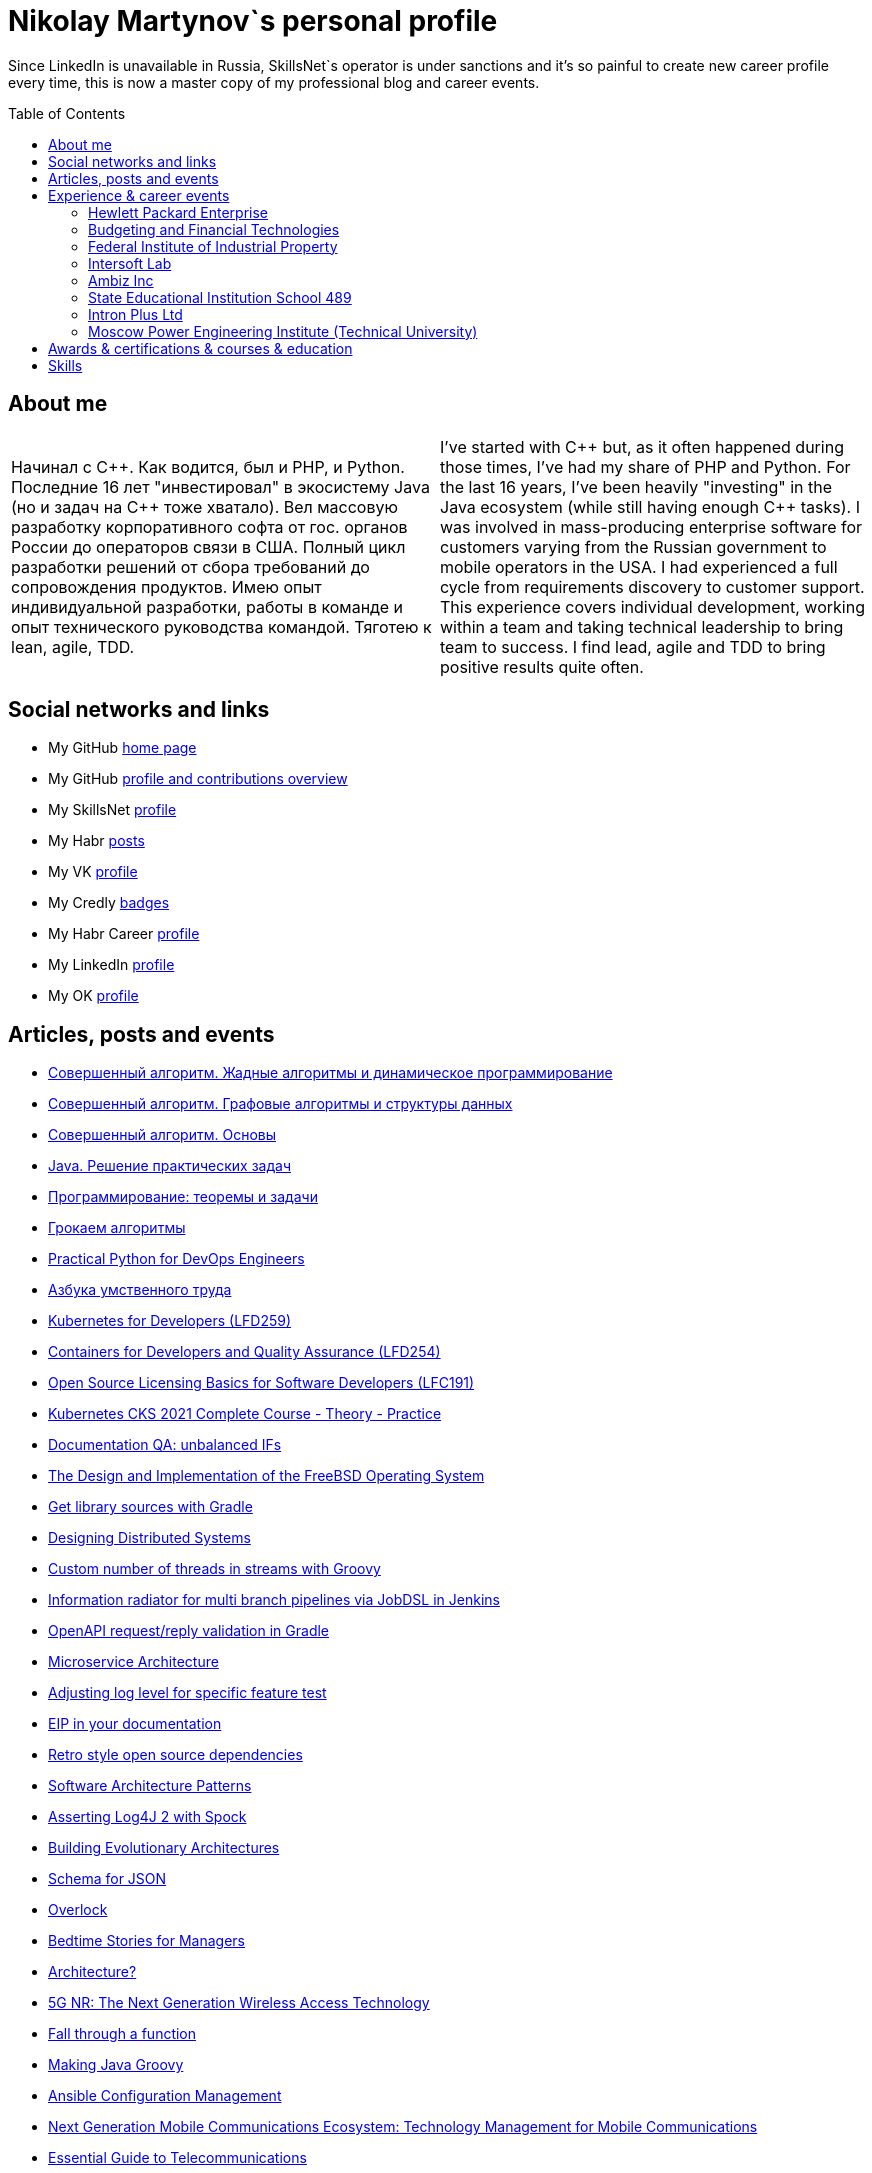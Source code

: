 :toc: macro

= Nikolay Martynov`s personal profile

Since LinkedIn is unavailable in Russia, SkillsNet`s operator is under sanctions and it's so painful to create new career profile every time, this is now a master copy of my professional blog and career events.

toc::[]

== About me

[cols=".^1a,.^1a"]
|===

|Начинал с {cpp}. Как водится, был и PHP, и Python. Последние 16 лет "инвестировал" в экосистему Java (но и задач на {cpp} тоже хватало). Вел массовую разработку корпоративного софта от гос. органов России до операторов связи в США. Полный цикл разработки решений от сбора требований до сопровождения продуктов. Имею опыт индивидуальной разработки, работы в команде и опыт технического руководства командой. Тяготею к lean, agile, TDD.
|I've started with {cpp} but, as it often happened during those times, I've had my share of PHP and Python. For the last 16 years, I've been heavily "investing" in the Java ecosystem (while still having enough {cpp} tasks). I was involved in mass-producing enterprise software for customers varying from the Russian government to mobile operators in the USA. I had experienced a full cycle from requirements discovery to customer support. This experience covers individual development, working within a team and taking technical leadership to bring team to success. I find lead, agile and TDD to bring positive results quite often.

|===

== Social networks and links

* My GitHub link:https://github.com/nikolay-martynov/profile[home page]
* My GitHub link:https://github.com/nikolay-martynov[profile and contributions overview]
* My SkillsNet link:https://skillsnet.ru/users/nikolay_s_martynov[profile]
* My Habr link:https://habr.com/ru/users/nikolaysmartynov/posts/[posts]
* My VK link:https://vk.com/nikolay.s.martynov[profile]
* My Credly link:https://www.credly.com/users/nikolay-martynov[badges]
* My Habr Career link:https://career.habr.com/nikolaysmartynov1[profile]
* My LinkedIn link:https://www.linkedin.com/in/nikolaymartynov/[profile]
* My OK link:https://ok.ru/nikolay.s.martynov[profile]

== Articles, posts and events

* link:blog/2022-06-30-Algorithms-illuminated-dynamic.adoc[Совершенный алгоритм. Жадные алгоритмы и динамическое программирование]
* link:blog/2022-06-23-Algorithms-illuminated-graph.adoc[Совершенный алгоритм. Графовые алгоритмы и структуры данных]
* link:blog/2022-06-12-Algorithms-illuminated-basics.adoc[Совершенный алгоритм. Основы]
* link:blog/2022-06-07-Java-coding-problems.adoc[Java. Решение практических задач]
* link:blog/2022-05-21-Programming-theorems-and-exercises.adoc[Программирование: теоремы и задачи]
* link:blog/2022-05-04-Grokking-algorithms.adoc[Грокаем алгоритмы]
* link:blog/2022-04-11-Practical-Python-for-DevOps-Engineers.adoc[Practical Python for DevOps Engineers]
* link:blog/2022-02-27-Азбука-умственного-труда.adoc[Азбука умственного труда]
* link:blog/2022-02-08-LFD259-Kubernetes-for-Developers.adoc[Kubernetes for Developers (LFD259)]
* link:blog/2021-10-31-Containers-for-Developers-and-Quality-Assurance-LFD254.adoc[Containers for Developers and Quality Assurance (LFD254)]
* link:blog/2021-09-08-Open-Source-Licensing-Basics-for-Software-Developers-LFC191.adoc[Open Source Licensing Basics for Software Developers (LFC191)]
* link:blog/2021-07-21-Kubernetes-CKS-2021-Complete-Course-Theory-Practice.adoc[Kubernetes CKS 2021 Complete Course - Theory - Practice]
* link:blog/2020-08-07-Documentation-QA-unbalanced-IFs.adoc[Documentation QA: unbalanced IFs]
* link:blog/2020-07-31-The-Design-and-Implementation-of-the-FreeBSD-Operating-System.adoc[The Design and Implementation of the FreeBSD Operating System]
* link:blog/2020-05-26-Get-library-sources-with-Gradle.adoc[Get library sources with Gradle]
* link:blog/2019-10-02-Designing-Distributed-Systems.adoc[Designing Distributed Systems]
* link:blog/2019-10-01-Custom-number-of-threads-in-streams-with-Groovy.adoc[Custom number of threads in streams with Groovy]
* link:blog/2019-09-06-Information-radiator-for-multi-branch-pipelines-via-JobDSL-in-Jenkins.adoc[Information radiator for multi branch pipelines via JobDSL in Jenkins]
* link:blog/2019-07-29-OpenAPI-request-reply-validation-in-Gradle.adoc[OpenAPI request/reply validation in Gradle]
* link:blog/2019-07-23-Microservice-Architecture.adoc[Microservice Architecture]
* link:blog/2019-07-19-Adjusting-log-level-for-specific-feature-test.adoc[Adjusting log level for specific feature test]
* link:blog/2019-07-06-EIP-in-your-documentation.adoc[EIP in your documentation]
* link:blog/2019-06-26-Retro-style-open-source-dependencies.adoc[Retro style open source dependencies]
* link:blog/2019-06-20-Software-Architecture-Patterns.adoc[Software Architecture Patterns]
* link:blog/2019-06-12-Asserting-Log4J-2-with-Spock.adoc[Asserting Log4J 2 with Spock]
* link:blog/2019-04-20-Building-Evolutionary-Architectures.adoc[Building Evolutionary Architectures]
* link:blog/2019-04-02-Schema-for-JSON.adoc[Schema for JSON]
* link:blog/2019-03-27-Overlock.adoc[Overlock]
* link:blog/2019-03-20-Bedtime-Stories-for-Managers.adoc[Bedtime Stories for Managers]
* link:blog/2019-02-28-Architecture.adoc[Architecture?]
* link:blog/2019-02-12-5G-NR-The-Next-Generation-Wireless-Access-Technology.adoc[5G NR: The Next Generation Wireless Access Technology]
* link:blog/2017-10-15-Fall-through-a-function.adoc[Fall through a function]
* link:blog/2017-04-06-Making-Java-Groovy.adoc[Making Java Groovy]
* link:blog/2017-03-02-Ansible-Configuration-Management.adoc[Ansible Configuration Management]
* link:blog/2017-01-25-Next-Generation-Mobile-Communications.adoc[Next Generation Mobile Communications Ecosystem: Technology Management for Mobile Communications]
* link:blog/2017-01-11-Essential-Guide-to-Telecommunications.adoc[Essential Guide to Telecommunications]
* link:blog/2016-11-03-How-to-resume-unwinding.adoc[How to resume unwinding]
* link:blog/2016-09-06-Include-libraries-in-Groovy-scripts.adoc[Include libraries in Groovy scripts]
* link:blog/2016-09-02-Cheap-natural-language-interpreter.adoc[Cheap natural language interpreter]
* link:blog/2016-08-27-How-does-dollar-do-it.adoc[How does dollar do it?]
* link:blog/2016-01-20-Digital-Entrepreneurship-Project.adoc[Digital Entrepreneurship Project]
* link:blog/2010-08-25-What-is-difference-between-synchronized-method-and-synchronized-block.adoc[What is difference between synchronized method and synchronized block?]
* link:blog/2009-10-20-Agile-Patterns-The-Technical-Cluster.adoc[Agile Patterns: The Technical Cluster]
* link:blog/2009-04-08-Scrum-practice-Part-3-Sprint.adoc[Scrum practice. Part 3: Sprint]
* link:blog/2009-03-27-Scrum-practice-Part-2-Planning.adoc[Scrum practice. Part 2: Planning]
* link:blog/2009-03-22-Scrum-practice-Part-1-Retrospective.adoc[Scrum practice. Part 1: Retrospective]
* link:blog/2009-02-03-Utility_classes_vs_Objects.adoc[Utility classes vs Objects]

== Experience & career events

=== Hewlett Packard Enterprise

[cols=".^1a,.^1a"]
|===

|Менеджер по разработке программного обеспечения (разные должности с мая 2009, больше 12 лет)

Полный цикл разработки и поддержки интеграционных решений в сфере систем эксплуатационной поддержки (Operations Support Systems) для операторов связи по всему миру (единоличное ведение всего проекта; в составе команды разработчиков; техническое руководство командой разработчиков):

- опрос заказчика, выяснение требований
- анализ имеющейся документации
- проработка и написание предложения (включая анализ реализуемости, трудоемкости и целесообразности)
- разработка технического решения (дизайн, архитектура)
- разработка плана проекта (разбиение на задачи, нормирование по трудоемкости, учет зависимостей, учет параллелизации на нескольких разработчиков)
- постановка, детализация и приемка задач
- написание кода
- рецензирование и оптимизация кода
- написание модульных тестов
- написание автоматизированных системных тестов (установочные, функциональные, нагрузочные, регрессионные, на совместимость)
- написание пользовательской документации
- обучение персонала заказчиков
- сопровождение, анализ сложных проблем, исправление дефектов, реализация улучшений, модернизация решения

Поиск, выбор, разработка, установка, настройка и поддержка инфраструктуры, используемой в технологических процессах:

- инструментарий контроля версий, инструментарий сборки, инструментарий тестирования, CI, хранение артефактов
- технологический стек и набор библиотек
- внутренние технологические инструкции
- внутренние обучающие материалы, внешние материалы для внутреннего обучения
- шаблоны
- инструментарий управления задачами и учета времени
- ферма железных и виртуальных машин в различной аппаратно-программной конфигурации

Поиск и реализация технических и организационных решений для выполнения стратегий и политик вышестоящего руководства и большой корпорации:

- аудит и безопасность внутренней инфраструктуры и продуктов
- баланс качества продуктов, стоимости их разработки и сопровождения, наличия аппаратных ресурсов, сотрудников, их навыков и знаний
- создание продуктов по новым направлениям
- соответствие индустриальным стандартам (3GPP, TMF, ITU-T, ONAP)
- юридические и экономические особенности использования библиотек с открытым кодом

Ключевые технологии и методологии: Groovy, Java, {cpp}, Bash/POSIX shell, Asciidoctor, Gradle, Maven, Autoconf/Automake, JSON, XML, XSLT, XSD, REST, SOAP, WSDL, JMS, ActiveMQ, Kafka, SNMP, plain TCP, Docker, Spring, Camel, Apache commons, CXF, Spock, Boost, Poco, Hibernate, Derby, Linux (RHEL), HP-UX, Jenkins, Nexus, GitHub, Subversion, Jira, Wekan, Titra, Scrum, Kanban, Kaizen, WORST, SAFe, TDD
|Different positions since May 2009 up to present day, more than 12 years

* Technical Lead (August 2015 - Present, more than 6 years)
+
--
Defining and implementing technology strategy in a subdivision working in the field of integration solutions for operations support systems primarily utilized by communication service providers. The goal is to make sure that business and management expectations are met by:

- Maintaining and improving teams motivation and productivity using Kaizen and WORST. Examples are use of agile development methodologies like SAFe and highly visible Kanban radiators, self-managed cross-functional teams, collective code, failure and success ownership, automatization of development processes.
- Developing or helping to develop solution and system architecture following feasibility and cost analysis in pre-sale support. This also includes design of particular application or subsystem both alone and just helping respective application architect. Results are system decomposition, more precise workload estimation, interfaces definition, selection of technologies to be applied, high level description of subsystems and algorithms to be coded, list of particular engineering tasks to be finished.
- Helping teams to resolve technological issues. Examples include suggestion of not so well-known language and tool features, alternate implementations, algorithms and tools. Sometimes an obstacle is removed by understanding and accepting a trade-off, a change in this or that characteristic of the system or part of the system.
- Developing technologically complex subsystems starting with interface definition (Javadoc); sometimes utilizing test-driven development (TDD); coding in technologies like Java, Groovy, {cpp}, Spring, Camel, Web services, XSLT; unit testing including mocking; developing automated functional and load tests in Shell, Perl, Groovy. Target platforms are mostly Unix flavors like HP-UX and Linux.
- Troubleshooting and resolving escalated support cases both by helping support teams analyze available information and sometimes by doing remote live production system debug.
--
* Technology Consultant Expert, July 2012 - August 2015 (3 years 2 months)
+
--
* As an application architect, I'm responsible for gathering requirements from customers and business stakeholders, mixing this together with constraints at hand and coming up with the solution that could be delivered as close as possible to expectations of key stakeholders within given time frame and budget. Additionally, I'm responsible for supporting sale teams and solution architects in aspects related to my area of expertise. I specialize in mediation software for OSS domain: integrating together products from HP and other systems that customers might have. I'm also responsible for supporting delivery teams as a Java and application integration technology expert.
* As a project technical lead, I'm responsible for the technical aspects of the delivery: breakdown of requirements and large feature requests into tasks, workload estimation and planning aid, development of design and test strategy, ensuring completeness of task execution and target quality level of result, solving hard technical problems and finding workarounds for obstacles that can't be completely removed, defining engineering practices and infrastructure that should be put in place for best result. In this role I'm responsible for several versions of HP OSS Open Mediation.
* As an application developer, I work on unit tests and automated functional tests; maintain continuous integration infrastructure and build/test environment; write code, technical and user documentation; investigate defect reports and maintain products. Primary technology is Java but numerous other technologies are also essential part. These include Groovy, {cpp}, Perl, UNIX shell (POSIX, HP-UX, Linux), XML/XSD/XSLT, Spring Framework, Apache Commons/Camel/ActiveMQ/CXF, Jenkins/Nexus.
* As a consultant, I'm responsible for delivering trainings and providing consulting services related to development of integration solutions.
* As a member of CTO and technology SPOC I'm responsible for implementing technology strategy in delivery center.
--
* Technology Consultant (May 2009 - July 2012, 3 years 3 months)
+
--
* Gathering and analysis of requirements from customers, development of solution architecture and design, workload estimation and aid in project planning, products update and creation including development of automated testing and documentation, solution delivery and customer consulting.
* Using broad range of technologies to develop solutions for Communications, Media and Entertainment industry targeting multiple hardware and software platforms.
--

|===

=== Budgeting and Financial Technologies

[cols=".^1a,.^1a"]
|===

|Бюджетные и финансовые технологии

Ведущий программист, октябрь 2007 - март 2009, 1 год 6 месяцев

* Доработка серверной части проприетарной платформы
* Прототипирование и разработка нового поколения серверной части
* Дизайн и реализация нового поколения клиентской части платформы (графический интерфейс, толстый клиент)
* Разработка бизнес приложений на этой платформе (анализ сценариев использования, оценка трудоемкости, написание кода, дизайн форм, проектирование базы данных, модульное тестирование, автоматизированное системное тестирование, написание встроенной и отдельно поставляемой документации пользователя)

Ключевые технологии и методологии: Java, Python, Swing, Jasper Reports, Apache Commons, Maven, Ant, JDBC, Firebird, Liquibase, Jenkins, MarathonITE, Scrum, XP
|* Senior developer (October 2007 - March 2009, 1 year 6 months)
+
--
* Refinement of current proprietary server platform (Java); prototyping next step server platform (Java, ejb3, JBoss); design and implementation of client platform (Rich Client Application) (Java, swing); development of business application (Java, Firebird); use cases review, estimation of time to develop.
* Developed and introduced into commercial operation system for automated control and management of municipal property.
--

|===

=== Federal Institute of Industrial Property

[cols=".^1a,.^1a"]
|===

|Федеральный институт промышленной собственности (структура Роспатента)

Инженер, июль 2006 - октябрь 2007, 1 год 4 месяца

- Анализ и автоматизация внутренних технологических процессов связанных с обработкой заявок на патенты и товарные знаки (разработка, документирование, обучение операторов, сопровождение)
- Разработка программного комплекса учета результатов НИОКР, участие в выездных комиссиях по контролю деятельности научных учреждений страны
- Приёмка работ подрядчиков

Ключевые технологии и методологии: Java, Swing, JDBC, Derby, ЕСПД
|* Engineer (July 2006 - October 2007, 1 year 4 months)
+
--
* Analyzing technological processes; developing software for jobs automation (Java, swing, derby); examining works performed by contractors; maintaining software and hardware systems used in technological processes; developing control and accounting system (proprietary platform).
* Developed and introduced into commercial operation software complex for jobs automation. Developed and introduced into commercial operation software for accounting results of monitoring and oversight of results of research activities.
+
[link=images/author-certificate-fips.jpg]
image:images/author-certificate-fips.jpg[Authorship certificate for software for accounting results of monitoring and oversight of results of research activities,300]
--

|===

=== Intersoft Lab

[cols=".^1a,.^1a"]
|===

|Интерсофт Лаб

Веб-программист, совместительство, январь 2005 - май 2006, 1 год 5 месяцев

- Доработка движка web портала
- Адаптирование и загрузка содержимого
- Администрирование web серверов
- Анализ и обеспечение информационной безопасности
- Разработка сопутствующего инструментария для отдела маркетинга

Ключевые технологии: Python, MySQL, HTML, CSS, Bash, Linux (Mandriva), HTTPD, ProFTPD, Snort, Tripwire, Metasploit, Nmap, NIST NVD, Secunia

|* Web developer, part time (January 2005 - May 2006, 1 year 5 months)
+
--
* Improving web portal engine (python, MySQL); adapting and deploying content to websites (HTML, CSS, Bash); administrating web servers (mandriva linux, httpd, mysqld, proftpd); analyzing and preventing security threats (nvd nist/secunia, snort, tripwire); developing accompanying software (bash, python).
--
|===

=== Ambiz Inc

[cols=".^1a,.^1a"]
|===

|Амбиз

Стажёр, совместительство, октябрь 2004 - октябрь 2005, 1 год 1 месяц

- Развитие и сопровождение движка web сайта с каталогом продукции
- Автоматизация технологических процессов (например, учет и запись звонков между клиентами и сотрудниками отдела продаж)
- Автоматизированное развертывание рабочих мест, поддержка пользователей

Ключевые технологии: PHP, {cpp}, Scheme, HTML, MySQL, WBAT, Bash, Linux (Gentoo)
|* Programmer, part time (October 2004 - October 2005, 1 year 1 month)
+
--
* Developing website (php, MySQL); developing software for business process automation (bash, {cpp}, wbat); administrating workstations (windows, gentoo linux); user support.
* Developed and introduced into commercial operation web based catalog of products. Developed and introduced into commercial operation software for recording telephone conversations with customers.
--

|===

=== State Educational Institution School 489

[cols=".^1a,.^1a"]
|===

|Школа 489

Учитель ИВТ, совместительство, сентябрь 2003 - июль 2004, 11 месяцев

- Преподавание информатики, программирования и основ микроэлектроники в старших математических классах в школе при МЭИ
|* Information and computer technology teacher, part time (September 2003 - July 2004, 11 months)
+
--
* Urgently hired to substitute regular teacher that has left the school. I was responsible for teaching 8th class students the basics of computer science including computer structure and basics of microelectronics, number systems and arithmetic coding, algorithms and programming languages.
--

|===

=== Intron Plus Ltd

[cols=".^1a,.^1a"]
|===

|Интрон Плюс

Стажёр, совместительство, сентябрь 2002 - декабрь 2003, 1 год 4 месяца

- Участие в разработке подсистемы приема, подготовки, классификации и хранения данных для программно-аппаратного комплекса снаряда-дефектоскопа для внутритрубной диагностики

Ключевые технологии: С++, Linux (Alt)
|* Junior Programmer, part time (September 2002 - December 2003, 1 year 4 months)
+
--
* Developing subsystem for data input, clustering and storage ({cpp}).
--

|===

=== Moscow Power Engineering Institute (Technical University)

[cols=".^1a,.^1a"]
|===

|Московский Энергетический Институт (технический университет)

Лаборант-стажёр, совместительство, сентябрь 2001 - август 2002, 1 год

- Разработан и введен в эксплуатацию программный комплекс учета и контроля персонифицированного потребления студентами и преподавателями расходных материалов при печати (количество тонера, количество бумаги)

Ключевые технологии: {cpp}, Bash, Linux (Alt)
|* Laboratory assistant, part time (September 2001 - August 2002, 1 year)
+
--
* Developing software ({cpp}, bash, alt linux).
* Developed and introduced into commercial operation software complex "Print server", providing control and accounting for consumption of paper and ink in multi-user environment.
--

|===

== Awards & certifications & courses & education

* link:https://www.credly.com/badges/c5d49fdb-6bb7-45cb-96e0-e78bc0290d9a[LFD259: Kubernetes for Developers]
** February 2022
** Earners of the LFD259: Kubernetes for Developers badge can containerize, host, deploy, and configure an application in a multi-node cluster. They can also define application resources and use core primitives to build, monitor and troubleshoot scalable applications in Kubernetes using a simple Python script. These candidates have experience working with network plugins, security and cloud storage, and understand the many features needed to deploy an application in a production environment.
+
image::images/lfd259-2022.png[,400]

* link:https://www.credly.com/badges/4a7895c7-c2d3-4a1e-8487-bef0e0b42688[LFD254: Containers for Developers and Quality Assurance]
** October 2021
** Earners of the LFD254: Containers for Developers and Quality Assurance badge understand the open container ecosystem and know how to run, operate and troubleshoot containers. They build container images and use tools such as Buildah, Podman and Skopeo. They know the basics of container networking and different storage concepts. They also know how to build and deploy a microservices stack with Docker Compose and how to deploy containers in production. They are familiar with Kubernetes and Tekton.
+
image::images/lfd254-2021.png[,400]

* link:https://www.credly.com/badges/5adf08ce-8d39-41ef-832a-c3ad70db04a1[LFC191: Open Source Licensing Basics for Software Developers]
** September 2021
** Earners of the LFC191: Open Source Licensing Basics for Software Developers badge possess a good working knowledge of open source licensing and compliance. They can distinguish the different types of licenses and permissions, and are able to create file notices with copyrights and licenses.
+
image::images/lfc191-2021.png[,400]

* link:https://www.udemy.com/certificate/UC-b0b7a9d6-e238-4773-a287-d0b04cab6eb8/[Kubernetes CKS 2021 Complete Course - Theory - Practice]
** July 2021
** What you'll learn:
Complete CKS preparation,
CKS full Theory and Practice
Kubernetes Security Concepts
Think from a hackers perspective
Deep technical insight into Kubernetes
+
image::images/cks-2021.jpg[,400]

* link:https://archiveprogram.github.com/[Arctic Code Vault Contributor]
** February 2020
** Contributed code to link:https://github.com/HewlettPackard/phased-table-translation[HewlettPackard/phased-table-translation] in the 2020 GitHub Archive Program

* HP Applications and Business Services Leading the Way Rock Star
** July 2013
** Silver winner in category "Highly capable & innovative"
+
image::images/2013-hp-silver-rock-star-small.png[link=images/2013-hp-silver-rock-star.png,400]

* Agile Project Management: P&G Certified Scrum Master
** August 2012
** Procter & Gamble for Hewlett-Packard
+
image::images/2012-08-29-pg-certified-scrum-master.png[link=images/Martinov_Nickolay_PG_Scrum_Certification.pdf,400]

* JB439: Red Hat JBoss Fuse with Red Hat JBoss A-MQ and Camel
** October 2012
** Red Hat® JBoss® Fuse Rapid Track (JB439) is a 5-day course that gives Java™ developers, architects, and Red Hat JBoss Fuse administrators an understanding of Red Hat JBoss Fuse, Red Hat JBoss A-MQ (Java Messaging Service broker), and Apache Camel.

* Sun Certified Programmer for the Java 2 Platform 1.4
** August 2007
** Prometric

* Moscow Power Engineering Institute (Technical University)
** 2000 - 2006
** Master of Engineering (M.Eng.)
** Information Technology
** Studied engineering and nondestructive testing specializing in usage of neural networks for analysis of data coming from magnetic and eddy current testers.
*** link:university/sa_rprop.pdf[Использование специальных методов обучения в нейросетевом классификаторе дефектов] (Публикация для журнала)
*** link:university/arcitecture.pdf[Использование объектно-ориентированного подхода при проектировании нейросетевого классификатора дефектов]  (Публикация для журнала)
*** Применение нейронных сетей для анализа дефектов (Магистерская диссертация)
link:university/magdip_pres.pdf[Презентация]
link:university/magdip_zapis.pdf[Пояснительная записка]
+
--
В работе производится анализ методики, позволяющей отстроиться от влияния
изменения   толщины   стенки   трубы   и   режима   намагничивания   при   проведении
классификации и определении параметров дефектов; методик автоматической настройки
нейронных   сетей;   методик,   позволяющих   улучшить   качество   обучения.
Продемонстрировано применение передовых подходов к разработке программных систем.
Рассмотрено строение программного комплекса, реализующего данные подходы и методики
для решения задачи определения класса дефекта и его параметров.
--
*** Определение типа и параметров дефектов труб нефте- и газопроводов с использованием нейронной сети типа многослойный персептрон  (Бакалаврская выпускная работа)
link:university/bakalavr_pres.pdf[Презентация]
link:university/bakalavr.pdf[Пояснительная записка]
+
--
В работе исследуется возможность и особенности применения
нейронной сети типа многослойный персептрон для определения типа
дефектов   труб   нефте-   и   газопроводов   по   вектору   признаков   и
определения   их   параметров.   Исследованы   особенности   применения
совмещенной (одна нейронная сеть) и раздельной (разные нейронные
сети   используются   для   определения   класса   и   подкласса)  схем
классификации. В работе даны рекомендации по выбору количества
скрытых слоев и нейронов в них. Исследована возможность обучения
сети на зашумленных модельных данных и данных, полученных от
тестовой   трубы.   Оценена   возможность   применения   специальных
методов  ускорения процесса  обучения  и  улучшения способности  к
обобщению, таких как алгоритмы RPROP и SARPROP, а также ранняя
остановка процесса обучения.
--
*** Применение нейронных сетей для классификации и параметризации дефектов труб парогенератора  (Курсовая работа)
link:university/kursovik_pres.pdf[Презентация]
link:university/kursovik.pdf[Пояснительная записка]
+
--
Парогенераторы являются ответственными изделиями так как являются
оборудованием,   применяемым   на   атомных   электростанциях.   Очевидно,   что
критически важно надежно выявлять дефекты трубок парогенератора. Более того,
необходимо определять характер обнаруженного дефекта, его местоположение
(внутренняя   или   внешняя   поверхность   трубки)   и   параметры.   Важнейшими
параметрами дефекта являются его глубина и ширина.
Контроль трубок парогенератора производится вихретоковым методом.
Сигнал   с  датчика  передается   в  компьютер,  где  подвергается   обработке   –
фильтрации и кластеризации. Далее вычисляются признаки дефектов:

- Амплитуда
- Фаза
- Размах
- Энергия
- другие.

Полученные   признаки   подвергаются   дальнейшей   обработке   с   целью
определения типа дефекта и его параметров:

- глубина
- ширина
- угол.

Для   этого   возможно   применение   таких   методов   как   использование
искусственных нейронных сетей и регрессионный анализ. В данной работе
исследуется  применение нейронной  сети  типа многослойный персептрон  с
обучением по алгоритму RPROP.
--

== Skills

In order of peers recognition per LinkedIn:

* Java
* Software Development
* Process Improvement
* Design Patterns
* Unix Shell Scripting
* Team Leadership
* Linux
* Unix
* HP-UX
* Telecommunications
* {cpp}
* Integration
* Solution Architecture
* Unit Testing
* System Testing
* Functional Testing
* Load Testing
* XML
* XSD
* XSLT
* Perl
* Kaizen
* Agile Application Development
* Scrum
* Kanban
* EIP
* System Architecture
* Software Design
* Groovy
* Swing
* POSIX
* OpenStack
* Remote Troubleshooting
* Technical Support
* Automated Software Testing
* Mock
* System Integration Testing
* Technical Hiring
* Knowledge Management
* Bash
